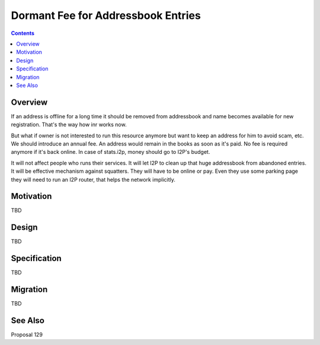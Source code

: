===================================
Dormant Fee for Addressbook Entries
===================================
.. meta::
    :author: orignal
    :created: 2016-11-28
    :thread: http://zzz.i2p/topics/2193
    :lastupdated: 2016-12-05
    :status: Open

.. contents::


Overview
========

If an address is offline for a long time it should be removed from addressbook and name becomes available for new registration.
That's the way how inr works now.

But what if owner is not interested to run this resource anymore but want to keep an address for him to avoid scam, etc.
We should introduce an annual fee. An address would remain in the books as soon as it's paid. No fee is required anymore if it's back online.
In case of stats.i2p, money should go to I2P's budget.

It will not affect people who runs their services.
It will let I2P to clean up that huge addressbook from abandoned entries.
It will be effective mechanism against squatters. They will have to be online or pay.
Even they use some parking page they will need to run an I2P router, that helps the network implicitly.


Motivation
==========

TBD


Design
======

TBD


Specification
=============

TBD


Migration
=========

TBD



See Also
========

Proposal 129
